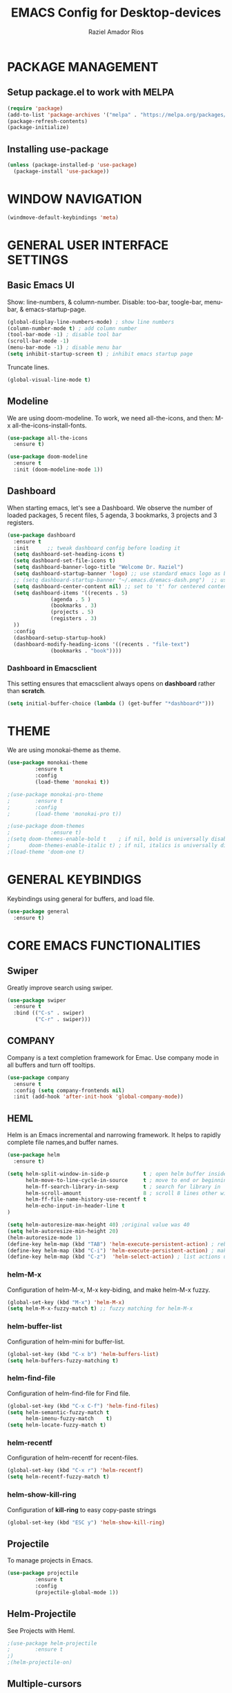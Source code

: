 #+TITLE: EMACS Config for Desktop-devices
#+AUTHOR: Raziel Amador Rios

* PACKAGE MANAGEMENT

** Setup package.el to work with MELPA
#+begin_src emacs-lisp
(require 'package)
(add-to-list 'package-archives '("melpa" . "https://melpa.org/packages/") t)
(package-refresh-contents)
(package-initialize)
#+end_src

** Installing use-package
#+begin_src emacs-lisp
(unless (package-installed-p 'use-package)
  (package-install 'use-package))
#+end_src

* WINDOW NAVIGATION 
#+begin_src emacs-lisp
(windmove-default-keybindings 'meta)
#+end_src

* GENERAL USER INTERFACE SETTINGS

** Basic Emacs UI
Show: line-numbers, & column-number. Disable: too-bar, toogle-bar, menu-bar, & emacs-startup-page. 
#+begin_src emacs-lisp
(global-display-line-numbers-mode) ; show line numbers
(column-number-mode t) ; add column number
(tool-bar-mode -1) ; disable tool bar
(scroll-bar-mode -1)
(menu-bar-mode -1) ; disable menu bar
(setq inhibit-startup-screen t) ; inhibit emacs startup page
#+end_src

Truncate lines.
#+begin_src emacs-lisp
(global-visual-line-mode t)
#+end_src

** Modeline
We are using doom-modeline. To work, we need all-the-icons, and then: M-x all-the-icons-install-fonts.
#+begin_src emacs-lisp
(use-package all-the-icons
  :ensure t)

(use-package doom-modeline
  :ensure t
  :init (doom-modeline-mode 1))
#+end_src

** Dashboard
When starting emacs, let's see a Dashboard. We observe the number of loaded packages, 5 recent files, 5 agenda, 3 bookmarks, 3 projects and 3 registers.
#+begin_src emacs-lisp
  (use-package dashboard
    :ensure t 
    :init      ;; tweak dashboard config before loading it
    (setq dashboard-set-heading-icons t)
    (setq dashboard-set-file-icons t)
    (setq dashboard-banner-logo-title "Welcome Dr. Raziel")
    (setq dashboard-startup-banner 'logo) ;; use standard emacs logo as banner
    ;; (setq dashboard-startup-banner "~/.emacs.d/emacs-dash.png")  ;; use custom image as banner
    (setq dashboard-center-content nil) ;; set to 't' for centered content
    (setq dashboard-items '((recents . 5)
			    (agenda . 5 )
			    (bookmarks . 3)
			    (projects . 5)
			    (registers . 3)
    ))
    :config
    (dashboard-setup-startup-hook)
    (dashboard-modify-heading-icons '((recents . "file-text")
				(bookmarks . "book"))))
#+end_src

*** Dashboard in Emacsclient
This setting ensures that emacsclient always opens on *dashboard* rather than *scratch*.
#+begin_src emacs-lisp
(setq initial-buffer-choice (lambda () (get-buffer "*dashboard*")))
#+end_src

* THEME

We are using monokai-theme as theme. 
#+begin_src emacs-lisp
(use-package monokai-theme
	     :ensure t
	     :config
	     (load-theme 'monokai t))

;(use-package monokai-pro-theme
;	     :ensure t
;	     :config
;	     (load-theme 'monokai-pro t))

;(use-package doom-themes
;             :ensure t)
;(setq doom-themes-enable-bold t    ; if nil, bold is universally disabled
;      doom-themes-enable-italic t) ; if nil, italics is universally disabled
;(load-theme 'doom-one t)
#+end_src

* GENERAL KEYBINDIGS

Keybindings using general for buffers, and load file.
#+begin_src emacs-lisp
(use-package general
  :ensure t)
#+end_src

* CORE EMACS FUNCTIONALITIES

** Swiper
Greatly improve search using swiper.
#+begin_src emacs-lisp
(use-package swiper
  :ensure t
  :bind (("C-s" . swiper)
         ("C-r" . swiper)))
#+end_src

** COMPANY
Company is a text completion framework for Emac. Use company mode in all buffers and turn off tooltips.
#+begin_src emacs-lisp
(use-package company
  :ensure t
  :config (setq company-frontends nil)
  :init (add-hook 'after-init-hook 'global-company-mode))
#+end_src

** HEML 
Helm is an Emacs incremental and narrowing framework. It helps to rapidly complete file names,and buffer names.
#+begin_src emacs-lisp
(use-package helm
  :ensure t)

(setq helm-split-window-in-side-p           t ; open helm buffer inside current window, not occupy whole other window
      helm-move-to-line-cycle-in-source     t ; move to end or beginning of source when reaching top or bottom of source.
      helm-ff-search-library-in-sexp        t ; search for library in `require' and `declare-function' sexp.
      helm-scroll-amount                    8 ; scroll 8 lines other window using M-<next>/M-<prior>
      helm-ff-file-name-history-use-recentf t
      helm-echo-input-in-header-line t
)

(setq helm-autoresize-max-height 40) ;original value was 40
(setq helm-autoresize-min-height 20)
(helm-autoresize-mode 1)
(define-key helm-map (kbd "TAB") 'helm-execute-persistent-action) ; rebind tab to do persistent action
(define-key helm-map (kbd "C-i") 'helm-execute-persistent-action) ; make TAB works in terminal
(define-key helm-map (kbd "C-z")  'helm-select-action) ; list actions using C-z
#+end_src

*** helm-M-x
Configuration of helm-M-x, M-x key-biding, and make helm-M-x fuzzy. 
#+begin_src emacs-lisp
(global-set-key (kbd "M-x") 'helm-M-x)
(setq helm-M-x-fuzzy-match t) ;; fuzzy matching for helm-M-x
#+end_src

*** helm-buffer-list
Configuration of helm-mini for buffer-list.
#+begin_src emacs-lisp
(global-set-key (kbd "C-x b") 'helm-buffers-list)
(setq helm-buffers-fuzzy-matching t)
#+end_src

*** helm-find-file
Configuration of helm-find-file for Find file.
#+begin_src emacs-lisp
(global-set-key (kbd "C-x C-f") 'helm-find-files)
(setq helm-semantic-fuzzy-match t
      helm-imenu-fuzzy-match    t) 
(setq helm-locate-fuzzy-match t)
#+end_src

*** helm-recentf
Configuration of helm-recentf for recent-files.
#+begin_src emacs-lisp
(global-set-key (kbd "C-x r") 'helm-recentf)
(setq helm-recentf-fuzzy-match t)
#+end_src

*** helm-show-kill-ring
Configuration of *kill-ring* to easy copy-paste strings
#+begin_src emacs-lisp
(global-set-key (kbd "ESC y") 'helm-show-kill-ring)
#+end_src

** Projectile
To manage projects in Emacs. 
#+begin_src emacs-lisp
(use-package projectile
	     :ensure t
	     :config
	     (projectile-global-mode 1))
#+end_src

** Helm-Projectile
See Projects with Heml. 
#+begin_src emacs-lisp
;(use-package helm-projectile
;	     :ensure t
;)
;(helm-projectile-on)
#+end_src

** Multiple-cursors
Configuration to use multiple-cursors. To exit multiple-cursor: *C-g*
#+begin_src emacs-lisp
(use-package multiple-cursors
	     :ensure t)
; Multiple-cursors doesn't presume to know how you'd like them laid out
;(global-set-key (kbd "C-S-c C-S-c") 'mc/edit-lines)
; Add multiple cursors not based on continuous lines
;(global-set-key (kbd "C->") 'mc/mark-next-like-this)
;(global-set-key (kbd "C-<") 'mc/mark-previous-like-this)
;(global-set-key (kbd "C-c C-<") 'mc/mark-all-like-this)
#+end_src

* EMACS INFORMATION

** Which-key
Help for Emacs shortcuts.
#+begin_src emacs-lisp
(use-package which-key
  :ensure t)
(which-key-mode)
#+end_src

* GENERAL SETUP FOR PROGRAMMING

** Parenthesis
Show and highlight the corresponding parenthesis. Additionally, add color to the parenthesis and allow autopairing. 
#+begin_src emacs-lisp
(use-package paren
  :ensure t
  :config
  (show-paren-mode +1))
(use-package rainbow-delimiters
  :ensure t
  :config
  (add-hook 'prog-mode-hook #'rainbow-delimiters-mode))
(use-package flex-autopair
  :ensure t
  :config
  (flex-autopair-mode +1))
#+end_src

* LANGUAGE SUPPORT

Language support for *markdown*, *dockerfiles*, *yaml-files*, & *scala*.
#+begin_src emacs-lisp

; markdown
(use-package markdown-mode
  :ensure t
  :mode ("README\\.md\\'" . gfm-mode)
  :init (setq markdown-command "multimarkdown"))

; Dockerfile
(use-package dockerfile-mode
  :ensure t
  :mode ("Dockerfile\\'" . dockerfile-mode))

; yaml
(use-package yaml-mode
  :ensure t)

; Scala
(use-package scala-mode
  :ensure t
  :interpreter
    ("scala" . scala-mode)
)
#+end_src

* R PROGRAMMING

To program with R in Emacs, we need ESS.
#+begin_src emacs-lisp
(use-package ess
  :ensure t)
#+end_src

Recommended settings for company
#+begin_src emacs-lisp
(setq ess-use-company t
      company-selection-wrap-around t
      company-tooltip-align-annotations t
      company-idle-delay 0.36
      company-minimum-prefix-length 2
      company-tooltip-limit 10)
#+end_src

** R custom functions

We have 19 R custom funcitons to work efficiently in Emacs-R.
#+begin_src emacs-lisp
; Functions:
(defun dotted-symbol-at-point ()
  (with-syntax-table (make-syntax-table (syntax-table))
    (modify-syntax-entry ?. "_")
    (thing-at-point 'symbol)))

(defun pipe_R_operator ()
  "R - %>% operator or pipe operator"
  (interactive)
  (just-one-space 1)
  (insert "%>%")
  (just-one-space 1))

(defun inicio_setup_R ()
  "Insert the inicio setup in R"
  (interactive)
  (insert "library(tidyverse)\nlibrary(magrittr)\nlibrary(janitor)\noptions(stringsAsFactors = F)")
  )

(defun ess-head ()
  "Head n=10 of object"
  (interactive)
  (ess-execute (concat "head(" (dotted-symbol-at-point) ", n=10)\n") t))

(defun ess-tail ()
  "Tail n=10 of object"
  (interactive)
  (ess-execute (concat "tail(" (dotted-symbol-at-point) ", n=10)\n") t))

(defun ess-upper-square ()
  "X[1:5, 1:5]"
  (interactive)
  (ess-execute (concat (dotted-symbol-at-point) "[1:5, 1:5]\n") t))

(defun ess-dim ()
  "dim(X)"
  (interactive)
  (ess-execute (concat "dim(" (dotted-symbol-at-point) ")\n") t))

(defun ess-rownames ()
  "rownames(X)"
  (interactive)
  (ess-execute (concat "rownames(" (dotted-symbol-at-point) ")\n") t))

(defun ess-colnames ()
  "colnames(X)"
  (interactive)
  (ess-execute (concat "colnames(" (dotted-symbol-at-point) ")\n") t))

(defun ess-view ()
  "View(X)"
  (interactive)
  (ess-execute (concat "View(" (dotted-symbol-at-point) ")\n") t))

(defun theme_ggplot ()
  "Insert ggplot theme"
  (interactive)
  (insert "theme_set(theme_light())")
  )

(defun ess-in ()
  "R %in% operator"
  (interactive)
  (just-one-space 1)
  (insert "%in%")
  (just-one-space 1))

(defun ess-ls ()
  "ls()"
  (interactive)
  (ess-execute "ls()\n" t))

(defun ess-length ()
  "length(x)"
  (interactive)
  (ess-execute (concat "length(" (dotted-symbol-at-point) ")\n") t))

(defun ess-table-count ()
  " %>% table(., exclude= NULL)"
  (interactive)
  (just-one-space 1)
  (insert "%>%")
  (just-one-space 1)
  (insert "table(., exclude= NULL)")
  )

(defun dev-off ()
  "dev.off()"
  (interactive)
  (insert "dev.off()")
  )

(defun pdf-save ()
  "save a plot as pdf using default conf"
  (interactive)
  (insert "pdf(file='', paper='a4r', width=0, height=0)")
  )

(defun theme-ggtitle ()
  "Add ggtitle theme: plot.title"
  (interactive)
  (insert "plot.title= element_text(hjust = 0.5)")
  (just-one-space 1)
  )

(defun regex-digit ()
  "Add regex for digit"
  (interactive)
  (insert "[:digit:]")
  )

; Function mappings: 
(use-package ess-mode
  :bind
  (:map ess-mode-map
        ("C-;" . ess-cycle-assign)
	("C-ñ" . 'pipe_R_operator)
	("C-c h" . 'ess-head)
	("C-c t" . 'ess-tail)
	("C-c u" . 'ess-upper-square)
	("C-c d" . 'ess-dim)
	("C-c r" . 'ess-rownames)
	("C-c c" . 'ess-colnames)
	("C-c v" . 'ess-view)
	("C-c i" . 'ess-in)
	("C-c l" . 'ess-ls)
	("C-c g" . 'ess-length)
	("C-c s" . 'inicio_setup_R)
	("C-c C-t" . 'theme_ggplot)
	("C-c a" . 'ess-table-count)
	("C-c C-d" . 'dev-off)
	("C-c C-s" . 'pdf-save)
	("C-c C-i" . 'theme-ggtitle)
	("C-c x" . 'regex-digit)
	)
  (:map inferior-ess-mode-map
        ("C-;" . ess-cycle-assign)
	("C-;" . ess-cycle-assign)
	("C-ñ" . 'pipe_R_operator)
	("C-c h" . 'ess-head)
	("C-c t" . 'ess-tail)
	("C-c u" . 'ess-upper-square)
	("C-c d" . 'ess-dim)
	("C-c r" . 'ess-rownames)
	("C-c c" . 'ess-colnames)
	("C-c v" . 'ess-view)
	("C-c i" . 'ess-in)
	("C-c l" . 'ess-ls)
	("C-c g" . 'ess-length)
	("C-c s" . 'inicio_setup_R)
	("C-c C-t" . 'theme_ggplot)
	("C-c a" . 'ess-table-count)
	("C-c C-d" . 'dev-off)
	("C-c C-s" . 'pdf-save)
	("C-c C-i" . 'theme-ggtitle)
	("C-c x" . 'regex-digit)
	))
#+end_src

* ORG

** ORG UI

Set-on: org-indent-mode, org elipsis, and setup *Agenda*.  
#+begin_src emacs-lisp
(defun razielar/org-mode-setup ()
  (org-indent-mode))

(use-package org
  :ensure t
  :hook (org-mode . razielar/org-mode-setup)
  :config
  (setq org-ellipsis " ▾"
        org-hide-emphasis-markers t)
  (setq org-agenda-files '("~/Documents/git_rep/agenda/nennisiwok.org"))
)
#+end_src

Setup custom bullet list for ORG.
#+begin_src emacs-lisp
(use-package org-bullets
  :ensure t
  :after org
  :hook (org-mode . org-bullets-mode)
  :custom
  (org-bullets-bullet-list '("◉" "○" "●" "○" "●" "○" "●"))
)

; Replace list hyphens with dots
(font-lock-add-keywords 'org-mode
			'(("^ *\\([-]\\) "
			   (0 (prog1 () (compose-region (match-beginning 1) (match-end 1) "➤"))))))
#+end_src

* ADDITIONAL PACKAGES 

** Beacon
This packages helps in highlighting your cursor.
#+begin_src emacs-lisp
(use-package beacon
  :ensure t
  :config
  (beacon-mode 1)  
)
#+end_src

** Minimap
A minimap sidebar displaying a smaller version of the current buffer on either the left or right side.

| COMMAND      | DESCRIPTION                               | KEYBINDING |
|--------------+-------------------------------------------+------------|
| minimap-mode | /Toggle minimap-mode/                       | C-x v m    |
 
#+begin_src emacs-lisp
(use-package minimap
  :ensure t
  :config
  (setq minimap-window-location 'right)

)
(global-set-key (kbd "C-x v m") 'minimap-mode)
;minimap-width-fraction
;minimap-active-region-background
#+end_src


